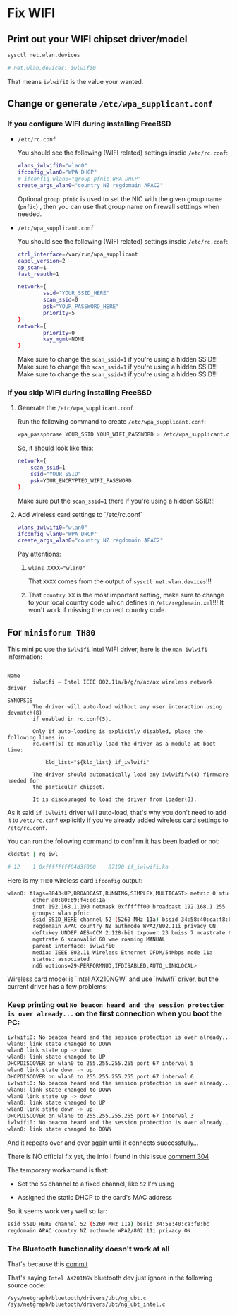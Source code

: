 * Fix WIFI

** Print out your WIFI chipset driver/model

#+BEGIN_SRC bash
  sysctl net.wlan.devices

  # net.wlan.devices: iwlwifi0
#+END_SRC

That means =iwlwifi0= is the value your wanted.


** Change or generate =/etc/wpa_supplicant.conf=

*** If you configure WIFI during installing FreeBSD

- =/etc/rc.conf=

  You should see the following (WIFI related) settings insdie =/etc/rc.conf=:

  #+BEGIN_SRC bash
    wlans_iwlwifi0="wlan0"
    ifconfig_wlan0="WPA DHCP"
    # ifconfig_wlan0="group pfnic WPA DHCP"
    create_args_wlan0="country NZ regdomain APAC2"
  #+END_SRC

  Optional =group pfnic= is used to set the NIC with the given group name (=pnfic=) , then you can use that group name on firewall setttings when needed.


- =/etc/wpa_supplicant.conf=

  You should see the following (WIFI related) settings insdie =/etc/rc.conf=:

  #+BEGIN_SRC bash
    ctrl_interface=/var/run/wpa_supplicant
    eapol_version=2
    ap_scan=1
    fast_reauth=1

    network={
            ssid="YOUR_SSID_HERE"
            scan_ssid=0
            psk="YOUR_PASSWORD_HERE"
            priority=5
    }
    network={
            priority=0
            key_mgmt=NONE
    }
  #+END_SRC

  Make sure to change the =scan_ssid=1= if you're using a hidden SSID!!!
  Make sure to change the =scan_ssid=1= if you're using a hidden SSID!!!
  Make sure to change the =scan_ssid=1= if you're using a hidden SSID!!!



*** If you skip WIFI during installing FreeBSD

**** Generate the =/etc/wpa_supplicant.conf=

Run the following command to create =/etc/wpa_supplicant.conf=:

#+BEGIN_SRC bash
  wpa_passphrase YOUR_SSID YOUR_WIFI_PASSWORD > /etc/wpa_supplicant.conf
#+END_SRC


So, it should look like this:

#+BEGIN_SRC bash
  network={
      scan_ssid=1
      ssid="YOUR_SSID"
      psk=YOUR_ENCRYPTED_WIFI_PASSWORD
  }
#+END_SRC

Make sure put the =scan_ssid=1= there if you're using a hidden SSID!!!


**** Add wireless card settings to `/etc/rc.conf`

#+BEGIN_SRC bash
  wlans_iwlwifi0="wlan0"
  ifconfig_wlan0="WPA DHCP"
  create_args_wlan0="country NZ regdomain APAC2"
#+END_SRC


Pay attentions:

1. ~wlans_XXXX="wlan0"~

    That =XXXX= comes from the output of =sysctl net.wlan.devices=!!!


2. That =country XX= is the most important setting, make sure to change to your local country code which defines in =/etc/regdomain.xml=!!! It won't work if missing the correct country code.


** For =minisforum TH80=

This mini pc use the =iwlwifi= Intel WIFI driver, here is the =man iwlwifi= information:

#+BEGIN_SRC text
  
  Name
          iwlwifi – Intel IEEE 802.11a/b/g/n/ac/ax wireless network driver

  SYNOPSIS
          The driver will auto-load without any user interaction using devmatch(8)
          if enabled in rc.conf(5).

          Only if auto-loading is explicitly disabled, place the following lines in
          rc.conf(5) to manually load the driver as a module at boot time:

              kld_list="${kld_list} if_iwlwifi"

          The driver should automatically load any iwlwififw(4) firmware needed for
          the particular chipset.

          It is discouraged to load the driver from loader(8).
#+END_SRC


As it said =if_iwlwifi= driver will auto-load, that's why you don't need to add it to =/etc/rc.conf= explicitly if you've already added wireless card settings to =/etc/rc.conf=.

You can run the following command to confirm it has been loaded or not:

#+BEGIN_SRC bash
  kldstat | rg iwl

  # 12    1 0xffffffff84d3f000    87190 if_iwlwifi.ko
#+END_SRC


Here is my =TH80= wireless card =ifconfig= output:

#+BEGIN_SRC bash
  wlan0: flags=8843<UP,BROADCAST,RUNNING,SIMPLEX,MULTICAST> metric 0 mtu 1500
          ether a0:80:69:f4:cd:1a
          inet 192.168.1.190 netmask 0xffffff00 broadcast 192.168.1.255
          groups: wlan pfnic
          ssid SSID_HERE channel 52 (5260 MHz 11a) bssid 34:58:40:ca:f8:bc
          regdomain APAC country NZ authmode WPA2/802.11i privacy ON
          deftxkey UNDEF AES-CCM 2:128-bit txpower 23 bmiss 7 mcastrate 6
          mgmtrate 6 scanvalid 60 wme roaming MANUAL
          parent interface: iwlwifi0
          media: IEEE 802.11 Wireless Ethernet OFDM/54Mbps mode 11a
          status: associated
          nd6 options=29<PERFORMNUD,IFDISABLED,AUTO_LINKLOCAL>
#+END_SRC


Wireless card model is `Intel AX210NGW` and use `iwlwifi` driver, but the
current driver has a few problems:

*** Keep printing out =No beacon heard and the session protection is over already...= on the first connection when you boot the PC:

#+BEGIN_SRC bash
  iwlwifi0: No beacon heard and the session protection is over already...
  wlan0: link state changed to DOWN
  wlan0 link state up -> down
  wlan0: link state changed to UP
  DHCPDISCOVER on wlan0 to 255.255.255.255 port 67 interval 5
  wlan0 link state down -> up
  DHCPDISCOVER on wlan0 to 255.255.255.255 port 67 interval 6
  iwlwifi0: No beacon heard and the session protection is over already...
  wlan0: link state changed to DOWN
  wlan0 link state up -> down
  wlan0: link state changed to UP
  wlan0 link state down -> up
  DHCPDISCOVER on wlan0 to 255.255.255.255 port 67 interval 3
  iwlwifi0: No beacon heard and the session protection is over already...
  wlan0: link state changed to DOWN
#+END_SRC

And it repeats over and over again until it connects successfully...


There is NO official fix yet, the info I found in this issue [[https://bugzilla.kernel.org/show_bug.cgi?id=203709#c304][comment 304]]

The temporary workaround is that:

- Set the =5G= channel to a fixed channel, like =52= I'm using

- Assigned the static DHCP to the card's MAC address

So, it seems work very well so far:

#+BEGIN_SRC bash
  ssid SSID_HERE channel 52 (5260 MHz 11a) bssid 34:58:40:ca:f8:bc
  regdomain APAC country NZ authmode WPA2/802.11i privacy ON
#+END_SRC


*** The Bluetooth functionality doesn't work at all

That's because this [[https://cgit.freebsd.org/src/commit/?=id=d74c589ead91118a46370edc30f10e7d65ed2636][commit]] 

That's saying =Intel AX201NGW= bluetooth dev just ignore in the following source code:

=/sys/netgraph/bluetooth/drivers/ubt/ng_ubt.c=
=/sys/netgraph/bluetooth/drivers/ubt/ng_ubt_intel.c=
